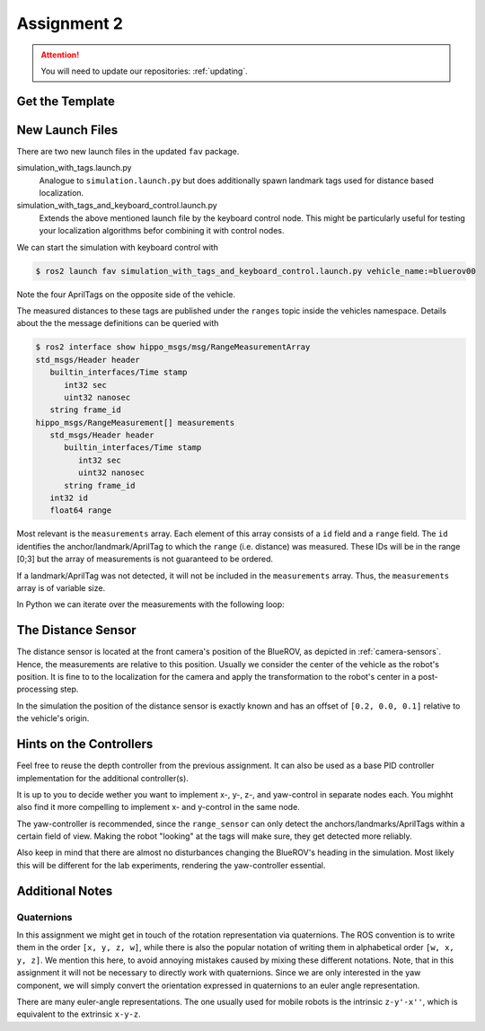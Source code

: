 Assignment 2
############

.. todo::

   This section still needs to be finished.

.. attention::

   You will need to update our repositories: :ref:`updating`.

Get the Template
================

.. todo:: 

   Insert the link to the template here!

New Launch Files
================

There are two new launch files in the updated ``fav`` package.

simulation_with_tags.launch.py
   Analogue to ``simulation.launch.py`` but does additionally spawn landmark tags used for distance based localization.

simulation_with_tags_and_keyboard_control.launch.py
   Extends the above mentioned launch file by the keyboard control node.
   This might be particularly useful for testing your localization algorithms befor combining it with control nodes.

We can start the simulation with keyboard control with

.. code-block:: console

   $ ros2 launch fav simulation_with_tags_and_keyboard_control.launch.py vehicle_name:=bluerov00

Note the four AprilTags on the opposite side of the vehicle.

The measured distances to these tags are published under the ``ranges`` topic inside the vehicles namespace.
Details about the the message definitions can be queried with

.. code-block:: console

   $ ros2 interface show hippo_msgs/msg/RangeMeasurementArray 
   std_msgs/Header header
      builtin_interfaces/Time stamp
         int32 sec
         uint32 nanosec
      string frame_id
   hippo_msgs/RangeMeasurement[] measurements
      std_msgs/Header header
         builtin_interfaces/Time stamp
            int32 sec
            uint32 nanosec
         string frame_id
      int32 id
      float64 range

Most relevant is the ``measurements`` array.
Each element of this array consists of a ``id`` field and a ``range`` field.
The ``id`` identifies the anchor/landmark/AprilTag to which the ``range`` (i.e. distance) was measured.
These IDs will be in the range [0;3] but the array of measurements is not guaranteed to be ordered.

If a landmark/AprilTag was not detected, it will not be included in the ``measurements`` array.
Thus, the ``measurements`` array is of variable size.

In Python we can iterate over the measurements with the following loop:

.. code-block:: python
   :linenos:
   
   for i, measurement in enumerate(msg.measurements):
      tag_id = measurement.id
      measured_distance = measurement.range
      self.get_logger().info(
          f'The {i}. element contains the measurement of tag {tag_id} with the '
          f'distance of {measured_distance}m')

.. seealso::

   A similar snippet can be found in the template code we provide for this assignment.

The Distance Sensor
===================

The distance sensor is located at the front camera's position of the BlueROV, as depicted in :ref:`camera-sensors`.
Hence, the measurements are relative to this position.
Usually we consider the center of the vehicle as the robot's position.
It is fine to to the localization for the camera and apply the transformation to the robot's center in a post-processing step.

In the simulation the position of the distance sensor is exactly known and has an offset of ``[0.2, 0.0, 0.1]`` relative to the vehicle's origin.

Hints on the Controllers
========================

Feel free to reuse the depth controller from the previous assignment.
It can also be used as a base PID controller implementation for the additional controller(s).

It is up to you to decide wether you want to implement x-, y-, z-, and yaw-control in separate nodes each.
You mighht also find it more compelling to implement x- and y-control in the same node.

The yaw-controller is recommended, since the ``range_sensor`` can only detect the anchors/landmarks/AprilTags within a certain field of view.
Making the robot "looking" at the tags will make sure, they get detected more reliably.

Also keep in mind that there are almost no disturbances changing the BlueROV's heading in the simulation.
Most likely this will be different for the lab experiments, rendering the yaw-controller essential.

Additional Notes
================

Quaternions
***********

In this assignment we might get in touch of the rotation representation via quaternions.
The ROS convention is to write them in the order ``[x, y, z, w]``, while there is also the popular notation of writing them in alphabetical order ``[w, x, y, z]``.
We mention this here, to avoid annoying mistakes caused by mixing these different notations.
Note, that in this assignment it will not be necessary to directly work with quaternions.
Since we are only interested in the yaw component, we will simply convert the orientation expressed in quaternions to an euler angle representation.

There are many euler-angle representations.
The one usually used for mobile robots is the intrinsic ``z-y'-x''``, which is equivalent to the extrinsic ``x-y-z``.
